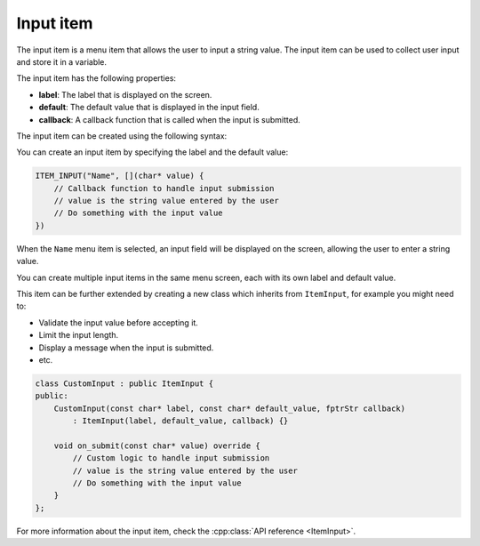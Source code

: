 Input item
----------

The input item is a menu item that allows the user to input a string value.
The input item can be used to collect user input and store it in a variable.

The input item has the following properties:

- **label**: The label that is displayed on the screen.
- **default**: The default value that is displayed in the input field.
- **callback**: A callback function that is called when the input is submitted.

The input item can be created using the following syntax:

You can create an input item by specifying the label and the default value:

.. code-block:: cpp

    ITEM_INPUT("Name", [](char* value) {
        // Callback function to handle input submission
        // value is the string value entered by the user
        // Do something with the input value
    })

When the ``Name`` menu item is selected, an input field will be displayed on the screen, allowing the user to enter a string value.

.. image:: images/item-input.gif
    :width: 400px
    :alt: Example of an input menu item

You can create multiple input items in the same menu screen, each with its own label and default value.

This item can be further extended by creating a new class which inherits from ``ItemInput``, for example you might need to:

- Validate the input value before accepting it.
- Limit the input length.
- Display a message when the input is submitted.
- etc.

.. code-block:: cpp

    class CustomInput : public ItemInput {
    public:
        CustomInput(const char* label, const char* default_value, fptrStr callback)
            : ItemInput(label, default_value, callback) {}

        void on_submit(const char* value) override {
            // Custom logic to handle input submission
            // value is the string value entered by the user
            // Do something with the input value
        }
    };

For more information about the input item, check the :cpp:class:`API reference <ItemInput>`.
